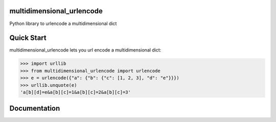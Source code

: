 multidimensional_urlencode
==========================

Python library to urlencode a multidimensional dict

Quick Start
===========

multidimensional_urlencode lets you url encode a multidimensional dict:

.. code-block:: python

    >>> import urllib
    >>> from multidimensional_urlencode import urlencode
    >>> e = urlencode({"a": {"b": {"c": [1, 2, 3], "d": "e"}}})
    >>> urllib.unquote(e)
    'a[b][d]=e&a[b][c]=1&a[b][c]=2&a[b][c]=3'

Documentation
=============
